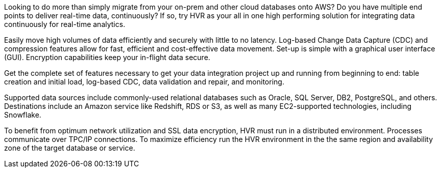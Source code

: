 // Replace the content in <>
// Briefly describe the software. Use consistent and clear branding. 
// Include the benefits of using the software on AWS, and provide details on usage scenarios.

Looking to do more than simply migrate from your on-prem and other cloud databases onto AWS? Do you have multiple end points to deliver real-time data, continuously? If so, try HVR as your all in one high performing solution for integrating data continuously for real-time analytics.

Easily move high volumes of data efficiently and securely with little to no latency. Log-based Change Data Capture (CDC) and compression features allow for fast, efficient and cost-effective data movement. Set-up is simple with a graphical user interface (GUI). Encryption capabilities keep your in-flight data secure.

Get the complete set of features necessary to get your data integration project up and running from beginning to end: table creation and initial load, log-based CDC, data validation and repair, and monitoring.

Supported data sources include commonly-used relational databases such as Oracle, SQL Server, DB2, PostgreSQL, and others. Destinations include an Amazon service like Redshift, RDS or S3, as well as many EC2-supported technologies, including Snowflake.

To benefit from optimum network utilization and SSL data encryption, HVR must run in a distributed environment. Processes communicate over TPC/IP connections. To maximize efficiency run the HVR environment in the the same region and availability zone of the target database or service. 
